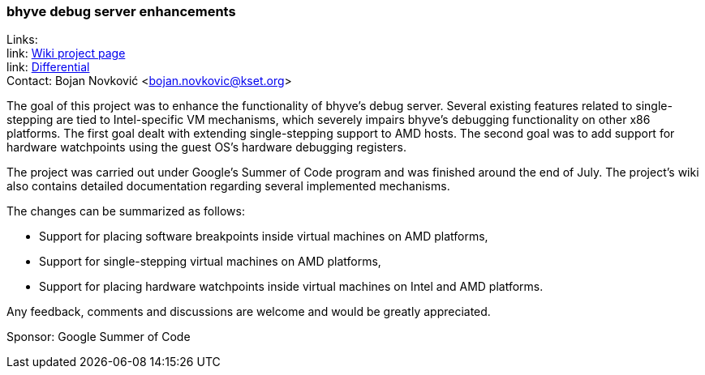=== bhyve debug server enhancements

Links: +
link: https://wiki.freebsd.org/SummerOfCode2022Projects/BhyveDebugServerEnhancements[Wiki project page] +
link: https://reviews.freebsd.org/D35826[Differential] +
Contact: Bojan Novković <bojan.novkovic@kset.org>

The goal of this project was to enhance the functionality of bhyve’s debug server.
Several existing features related to single-stepping are tied to Intel-specific VM mechanisms, which severely impairs bhyve’s debugging functionality on other x86 platforms.
The first goal dealt with extending single-stepping support to AMD hosts.
The second goal was to add support for hardware watchpoints using the guest OS's hardware debugging registers.

The project was carried out under Google's Summer of Code program and was finished around the end of July.
The project's wiki also contains detailed documentation regarding several implemented mechanisms.

The changes can be summarized as follows:

* Support for placing software breakpoints inside virtual machines on AMD platforms,
* Support for single-stepping virtual machines on AMD platforms,
* Support for placing hardware watchpoints inside virtual machines on Intel and AMD platforms.

Any feedback, comments and discussions are welcome and would be greatly appreciated.

Sponsor: Google Summer of Code
